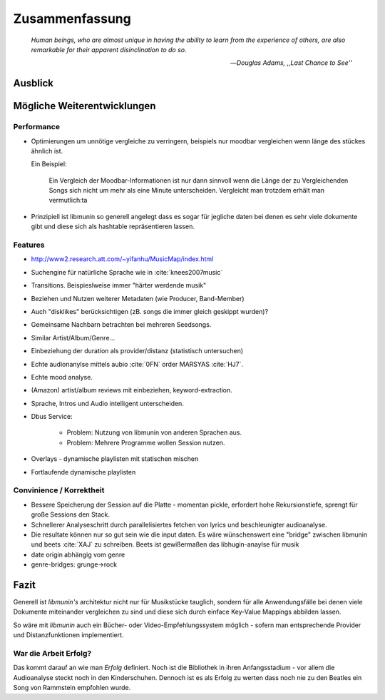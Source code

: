 ***************
Zusammenfassung
***************

.. epigraph::


   *Human beings, who are almost unique in having the ability to learn from the
   experience of others, are also remarkable for their apparent disinclination
   to do so.*

   -- *Douglas Adams, ,,Last Chance to See''*


Ausblick
========

Mögliche Weiterentwicklungen
============================

Performance
-----------

- Optimierungen um unnötige vergleiche zu verringern, beispiels nur moodbar
  vergleichen wenn länge des stückes ähnlich ist.

  Ein Beispiel:

    Ein Vergleich der Moodbar-Informationen ist nur dann sinnvoll wenn die Länge
    der zu Vergleichenden Songs sich nicht um mehr als eine Minute
    unterscheiden. Vergleicht man trotzdem erhält man vermutlich:ta
  
- Prinzipiell ist libmunin so generell angelegt dass es sogar für jegliche daten
  bei denen es sehr viele dokumente gibt und diese sich als hashtable
  repräsentieren lassen.

Features
--------

- http://www2.research.att.com/~yifanhu/MusicMap/index.html
- Suchengine für natürliche Sprache wie in :cite:`knees2007music`
- Transitions. Beispieslweise immer "härter werdende musik"
- Beziehen und Nutzen weiterer Metadaten (wie Producer, Band-Member)
- Auch "disklikes" berücksichtigen (zB. songs die immer gleich geskippt wurden)?
- Gemeinsame Nachbarn betrachten bei mehreren Seedsongs.
- Similar Artist/Album/Genre...
- Einbeziehung der duration als provider/distanz (statistisch untersuchen)
- Echte audionanylse mittels aubio :cite:`0FN` order MARSYAS :cite:`HJ7`.
- Echte mood analyse.
- (Amazon) artist/album reviews mit einbeziehen, keyword-extraction.
- Sprache, Intros und Audio intelligent unterscheiden.
- Dbus Service:

    - Problem: Nutzung von libmunin von anderen Sprachen aus.
    - Problem: Mehrere Programme wollen Session nutzen.

- Overlays - dynamische playlisten mit statischen mischen
- Fortlaufende dynamische playlisten

Convinience / Korrektheit
-------------------------

- Bessere Speicherung der Session auf die Platte - momentan pickle, erfordert 
  hohe Rekursionstiefe, sprengt für große Sessions den Stack.
- Schnellerer Analyseschritt durch parallelisiertes fetchen von lyrics und 
  beschleunigter audioanalyse.
- Die resultate können nur so gut sein wie die input daten.
  Es wäre wünschenswert eine "bridge" zwischen libmunin und beets :cite:`XAJ` zu schreiben.
  Beets ist gewißermaßen das libhugin-anaylse für musik 
- date origin abhängig vom genre
- genre-bridges: grunge->rock

Fazit
=====

Generell ist *libmunin's* architektur nicht nur für Musikstücke tauglich,
sondern für alle Anwendungsfälle bei denen viele Dokumente miteinander
vergleichen zu sind und diese sich durch einface Key-Value Mappings abbilden
lassen.

So wäre mit *libmunin* auch ein Bücher- oder Video-Empfehlungssystem möglich - 
sofern man entsprechende Provider und Distanzfunktionen implementiert.

War die Arbeit Erfolg?
----------------------

Das kommt darauf an wie man *Erfolg* definiert. Noch ist die Bibliothek in ihren
Anfangsstadium - vor allem die Audioanalyse steckt noch in den Kinderschuhen. 
Dennoch ist es als Erfolg zu werten dass noch nie zu den Beatles ein Song von
Rammstein empfohlen wurde. 

.. raw:: latex

   \smiley
